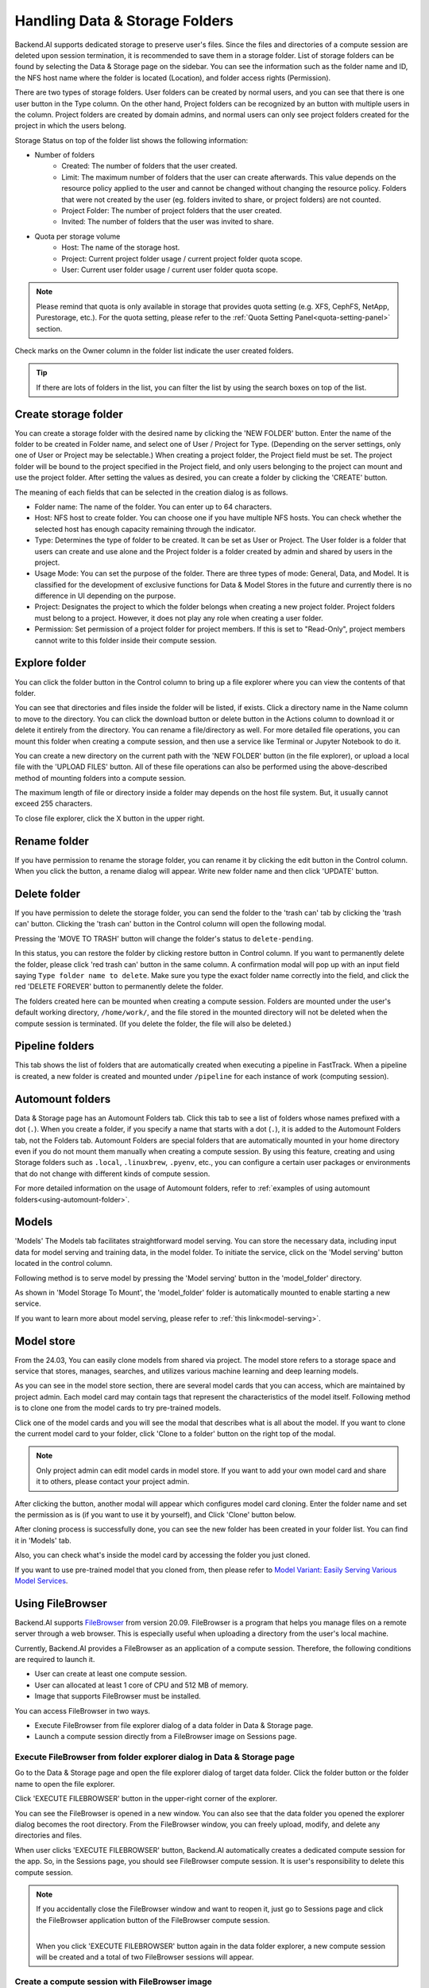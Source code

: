 ===============================
Handling Data & Storage Folders
===============================

Backend.AI supports dedicated storage to preserve user's files. Since the files
and directories of a compute session are deleted upon session termination, it is
recommended to save them in a storage folder. List of storage folders can be
found by selecting the Data & Storage page on the sidebar. You can see the information
such as the folder name and ID, the NFS host name where the folder is located
(Location), and folder access rights (Permission).


.. image:: vfolder_list.png
   :alt: Folder list in Storage page

There are two types of storage folders. User folders can be created by
normal users, and you can see that there is one user button in the Type column.
On the other hand, Project folders can be recognized by an button with multiple
users in the column. Project folders are created by domain admins, and normal
users can only see project folders created for the project in which the users
belong.

.. image:: vfolder_status.png
   :alt: Storage status in Storage page

Storage Status on top of the folder list shows the following information:

* Number of folders
    * Created: The number of folders that the user created. 
    * Limit: The maximum number of folders that the user can create afterwards.
      This value depends on the resource policy applied to the user and cannot be
      changed without changing the resource policy. Folders that were not created by
      the user (eg. folders invited to share, or project folders) are not counted.
    * Project Folder: The number of project folders that the user created.
    * Invited: The number of folders that the user was invited to share.
* Quota per storage volume
    * Host: The name of the storage host.
    * Project: Current project folder usage / current project folder quota scope.
    * User: Current user folder usage / current user folder quota scope.

.. note:: 
   Please remind that quota is only available in storage that provides quota setting 
   (e.g. XFS, CephFS, NetApp, Purestorage, etc.). For the quota setting, please refer
   to the :ref:`Quota Setting Panel<quota-setting-panel>` section.

Check marks on the Owner column in the folder list indicate the user created folders.

.. image:: owner_panel.png
   :alt: Owner panel in Storage page

.. tip::
   If there are lots of folders in the list, you can filter the list by using the
   search boxes on top of the list.


.. _create_storage_folder:

Create storage folder
---------------------

You can create a storage folder with the desired name by clicking the 'NEW FOLDER'
button. Enter the name of the folder to be created in Folder name, and select
one of User / Project for Type. (Depending on the server settings, only one of
User or Project may be selectable.) When creating a project folder, the Project field
must be set. The project folder will be bound to the project specified in the Project
field, and only users belonging to the project can mount and use the project folder.
After setting the values as desired, you can create a folder by clicking the
'CREATE' button.

.. image:: vfolder_create_dialog.png
   :width: 400
   :align: center
   :alt: Folder creation dialog

The meaning of each fields that can be selected in the creation dialog is as
follows.

* Folder name: The name of the folder. You can enter up to 64 characters.
* Host: NFS host to create folder. You can choose one if you have multiple NFS
  hosts. You can check whether the selected host has enough capacity remaining through 
  the indicator.
* Type: Determines the type of folder to be created. It can be set as User or
  Project. The User folder is a folder that users can create and use alone
  and the Project folder is a folder created by admin and shared by users in the project.
* Usage Mode: You can set the purpose of the folder. There are three types of mode:
  General, Data, and Model. It is classified for the development of exclusive functions
  for Data & Model Stores in the future and currently there is no
  difference in UI depending on the purpose.
* Project: Designates the project to which the folder belongs when creating a new project folder.
  Project folders must belong to a project. However, it does not play any
  role when creating a user folder.
* Permission: Set permission of a project folder for project members. If this is
  set to "Read-Only", project members cannot write to this folder inside their
  compute session.

Explore folder
--------------

You can click the folder button in the Control column to bring up a file explorer
where you can view the contents of that folder.

.. image:: vfolder_item_with_controls.png
   :alt: Controls in folder item

You can see that directories and files inside the folder will be listed, if
exists. Click a directory name in the Name column to move to the directory.  You
can click the download button or delete button in the Actions column to download
it or delete it entirely from the directory. You can rename a file/directory as
well. For more detailed file operations, you can mount this folder when creating
a compute session, and then use a service like Terminal or Jupyter Notebook to
do it.

.. image:: folderexplorer_with_filebrowser.png
   :alt: File explorer of a storage folder

You can create a new directory on the current path with the 'NEW FOLDER' button
(in the file explorer), or upload a local file with the 'UPLOAD FILES' button. All
of these file operations can also be performed using the above-described method
of mounting folders into a compute session.

The maximum length of file or directory inside a folder may depends on the host
file system. But, it usually cannot exceed 255 characters.

To close file explorer, click the X button in the upper right.


Rename folder
-------------

If you have permission to rename the storage folder, you can rename it by
clicking the edit button in the Control column. When you click the button, a
rename dialog will appear. Write new folder name and then click 'UPDATE' button.

.. image:: vfolder_rename_dialog.png
   :width: 400
   :align: center
   :alt: Folder rename dialog


Delete folder
-------------

If you have permission to delete the storage folder, you can send the folder to the 'trash can' 
tab by clicking the 'trash can' button. Clicking the 'trash can' button in the Control column 
will open the following modal.

.. image:: move_to_trash.png
   :width: 400
   :align: center
   :alt: Folder delete notification modal

Pressing the 'MOVE TO TRASH' button will change the folder's status to ``delete-pending``.

.. image:: trash_bin_table.png
   :width: 800
   :align: center
   :alt: Trash bin table

In this status, you can restore the folder by clicking restore button in Control column. If you want to permanently delete the folder, 
please click 'red trash can' button in the same column. A confirmation modal will pop up with 
an input field saying ``Type folder name to delete``. Make sure you type the exact folder name correctly 
into the field, and click the red 'DELETE FOREVER' button to permanently delete the folder.

.. image:: vfolder_delete_dialog.png
   :width: 400
   :align: center
   :alt: Folder deletion dialog

The folders created here can be mounted when creating a compute session. Folders are mounted 
under the user's default working directory, ``/home/work/``, and the file stored in the mounted 
directory will not be deleted when the compute session is terminated. 
(If you delete the folder, the file will also be deleted.)

Pipeline folders
----------------

This tab shows the list of folders that are automatically created when executing a
pipeline in FastTrack. When a pipeline is created, a new folder is created and mounted
under ``/pipeline`` for each instance of work (computing session).


.. _automount-folder:

Automount folders
-----------------

Data & Storage page has an Automount Folders tab. Click this tab to see a
list of folders whose names prefixed with a dot (``.``). When you create a folder,
if you specify a name that starts with a dot (``.``), it is added to the Automount
Folders tab, not the Folders tab. Automount Folders are special folders that are
automatically mounted in your home directory even if you do not mount them
manually when creating a compute session. By using this feature, creating and
using Storage folders such as ``.local``, ``.linuxbrew``, ``.pyenv``, etc.,
you can configure a certain user packages or environments that do not change
with different kinds of compute session.

For more detailed information on the usage of Automount folders, refer to
:ref:`examples of using automount folders<using-automount-folder>`.

.. image:: vfolder_automount_folders.png
   :alt: Automount folders

Models
------
'Models' 
The Models tab facilitates straightforward model serving. 
You can store the necessary data, including input data for model serving and training data, in the model folder. 
To initiate the service, click on the 'Model serving' button located in the control column. 

Following method is to serve model by pressing the 'Model serving' button in the 'model_folder' directory.

.. image:: hover_model_serving.png
   :alt: Hover model serving

As shown in 'Model Storage To Mount', the 'model_folder' folder is automatically mounted
to enable starting a new service.

.. image:: start_new_service_with_mounted_folder.png
   :alt: Start new service with mounted folder

If you want to learn more about model serving, please refer to :ref:`this link<model-serving>`.


Model store
-----------
From the 24.03, You can easily clone models from shared via project.
The model store refers to a storage space and service that stores, manages, searches, and utilizes various machine learning and deep learning models.

.. image:: model_store.png
   :alt: Model store


As you can see in the model store section, there are several model cards that you can access, which are maintained by project admin. 
Each model card may contain tags that represent the characteristics of the model itself. 
Following method is to clone one from the model cards to try pre-trained models.

Click one of the model cards and you will see the modal that describes what is all about the model. 
If you want to clone the current model card to your folder, click 'Clone to a folder' button on the right top of the modal.

.. note::
   Only project admin can edit model cards in model store. If you want to add your own model card and share it to others, 
   please contact your project admin.

.. image:: model_card_description.png
   :alt: Model card description

After clicking the button, another modal will appear which configures model card cloning.
Enter the folder name and set the permission as is (if you want to use it by yourself), 
and Click 'Clone' button below. 

.. image:: model_card_clone_dialog.png
   :width: 500
   :alt: Model card clone dialog

After cloning process is successfully done, you can see the new folder has been created in your folder list.
You can find it in 'Models' tab.

.. image:: model_card_in_folder_list.png
   :alt: Model card in folder list

Also, you can check what's inside the model card by accessing the folder you just cloned.

.. image:: cloned_model_card_folder_explorer.png
   :width: 700
   :alt: Cloned model card folder explorer

If you want to use pre-trained model that you cloned from, then please refer to 
`Model Variant: Easily Serving Various Model Services <https://www.backend.ai/blog/2024-07-10-various-ways-of-model-serving>`_.


Using FileBrowser
-----------------

Backend.AI supports `FileBrowser <https://filebrowser.org>`_ from version
20.09. FileBrowser is a program that helps you manage files on a remote server
through a web browser. This is especially useful when uploading a directory from
the user's local machine.

Currently, Backend.AI provides a FileBrowser as an application of a compute
session. Therefore, the following conditions are required to launch it.

* User can create at least one compute session.
* User can allocated at least 1 core of CPU and 512 MB of memory.
* Image that supports FileBrowser must be installed.

You can access FileBrowser in two ways.

* Execute FileBrowser from file explorer dialog of a data folder in Data &
  Storage page.
* Launch a compute session directly from a FileBrowser image on Sessions page.


Execute FileBrowser from folder explorer dialog in Data & Storage page
^^^^^^^^^^^^^^^^^^^^^^^^^^^^^^^^^^^^^^^^^^^^^^^^^^^^^^^^^^^^^^^^^^^^^^

Go to the Data & Storage page and open the file explorer dialog of target
data folder. Click the folder button or the folder name to open the file explorer.

.. image:: first_step_to_access_filebrowser.png
   :alt: first step to access FileBrowser

Click 'EXECUTE FILEBROWSER' button in the upper-right corner of the explorer.

.. image:: folderexplorer_with_filebrowser.png
   :alt: Folder explorer with FileBrowser

You can see the FileBrowser is opened in a new window. You can also see that the
data folder you opened the explorer dialog becomes the root directory. From the
FileBrowser window, you can freely upload, modify, and delete any directories
and files.

.. image:: filebrowser_with_new_window.png
   :alt: FileBrowser with new window

When user clicks 'EXECUTE FILEBROWSER' button, Backend.AI automatically creates a
dedicated compute session for the app. So, in the Sessions page, you should see
FileBrowser compute session. It is user's responsibility to delete this compute
session.

.. image:: filebrowser_in_session_page.png
   :alt: FileBrowser in session page

.. note::
   If you accidentally close the FileBrowser window and want to reopen it, just
   go to Sessions page and click the FileBrowser application button of the
   FileBrowser compute session.

   .. image:: app_dialog_with_filebrowser.png
      :width: 400
      :align: center

   |
   | When you click 'EXECUTE FILEBROWSER' button again in the data folder
       explorer, a new compute session will be created and a total of two
       FileBrowser sessions will appear.

Create a compute session with FileBrowser image
^^^^^^^^^^^^^^^^^^^^^^^^^^^^^^^^^^^^^^^^^^^^^^^

You can directly create a compute session with FileBrowser supported images.
You need to mount at least one or more data folders to access them. You can use
FileBrowser without a problem even if you do not mount any data folder, but
every uploaded/updated files will be lost after the session is terminated.

.. note::
   The root directory of FileBrowser will be ``/home/work``. Therefore, you
   can access any mounted data folders for the compute session.

Basic usage examples of FileBrowser
^^^^^^^^^^^^^^^^^^^^^^^^^^^^^^^^^^^

Here, we present some basic usage examples of FileBrowser in Backend.AI. Most
of the FileBrowser operations are intuitive, but if you need more detailed
guide, please refer to the
`FileBrowser documentation <https://filebrowser.org>`_.

**Upload local directory using FileBrowser**

FileBrowser supports uploading one or more local directories while maintaining
the tree structure. Click the upload button in the upper right corner of the
window, and click Folder button. Then, local file explorer dialog will appear
and you can select any directory you want to upload.

.. note::
   If you try to upload a file to a read-only folder, FileBrowser will raise a
   server error.

.. image:: filebrowser_upload.png
   :align: center

Let's upload a directory with the following structure.

.. code-block:: shell

   foo
   +-- test
   |   +-- test2.txt
   +-- test.txt

After selecting ``foo`` directory, you can see the directory just uploaded
successfully.

.. image:: filebrowser_upload_finished.png

You can also upload local files and directories by drag and drop.

**Move files or directories to another directory**

Moving files or directories in data folder is also possible from FileBrowser.
You can move files or directories by following steps below.

1. Select directories or files from FileBrowser.

.. image:: select_folders.png
   :align: center

2. Click the 'arrow' button in the upper right corner of FileBrowser

.. image:: click_arrow_icon.png
   :width: 400
   :align: center

3. Select the destination

.. image:: select_the_destination.png
   :width: 400
   :align: center

4. Click 'MOVE' button

You will see that moving operation is successfully finished.

.. image:: moving_operation_in_filebrowser_finished.png
   :align: center

.. note::
   FileBrowser is provided via application inside a compute session currently.
   We are planning to update FileBrowser so that it can run independently
   without creating a session.

Using SFTP Server
-----------------

From 22.09, Backend.AI supports SSH / SFTP file upload from both desktop app and
web-based Web-UI. The SFTP server allows you to upload files quickly through reliable
data streams.

.. note::
   Depending on the system settings, running SFTP server from the file dialog may not
   be allowed.

Execute SFTP server from folder explorer dialog in Data & Storage page
^^^^^^^^^^^^^^^^^^^^^^^^^^^^^^^^^^^^^^^^^^^^^^^^^^^^^^^^^^^^^^^^^^^^^^

Go to the Data & Storage page and open the file explorer dialog of target data folder.
Click the folder button or the folder name to open the file explorer.

Click 'RUN SFTP SERVER' button in the upper-right corner of the explorer.

.. image:: folderexplorer_with_filebrowser.png
   :alt: Folder explorer with SFTP Server

You can see the SSH / SFTP connection dialog. And a new SFTP session will be created
automatically. (This session will not affect resource occupancy.)

.. image:: SSH_SFTP_connection.png
   :height: 500
   :align: center
   :alt: SSH / SFTP connection dialog

.. note::
   We provide a detailed information about using large file upload via ssh/sftp connection.
   For more information, please click the 'Read more' text link to see all the details of execution.

   .. image:: SSH_SFTP_connection_expanded.png
      :height: 400
      :align: center
      :alt: SSH / SFTP connection dialog expanded

For the connection, click 'DOWNLOAD SSH KEY' button to download the SSH private key
(``id_container``). Also, remember the host and port number. Then, you can copy your
files to the session using the Connection Example code written in the dialog, or
referring to the following guide: :ref:`link<sftp_connection_for_linux_and_mac>`.
To preserve the files, you need to transfer the files to the data folder. Also,
the session will be terminated when there is no transfer for some time.

.. note::
   If you upload your SSH keypair, the ``id_container`` will be set with your
   own SSH private key. So, you don't need to download it every time you
   want to connect via SSH to your container. Please refer to
   :ref:`managing user's SSH keypair<user-ssh-keypair-management>`.


.. Setting quota on XFS
.. --------------------

.. If the underlying file system supports a per-directory or a per-project quota,
.. such as XFS, Backend.AI can provide a per-folder quota. Administrators can set
.. the quota limit through a resource policy, so if you want to increase the quota,
.. contact the administrator. Within the policy limit, users can adjust the quota
.. of their folders by clicking the setting button for each data folder.

.. .. image:: xfs_quota_setting.png
..    :width: 400
..    :align: center
..    :alt: XFS quota setting

.. For more information on the per-folder quota on XFS, please refer to the
.. following docs:

.. - `XFS Filesystem Backends Guide in Backend.AI Storage Proxy <https://github.com/lablup/backend.ai-storage-proxy#xfs>`_
.. - `Per-folder quota for XFS <https://blog.lablup.com/posts/2022/01/21/xfs-directory-quota>`_

.. You can also see the current usage and capacity of a data folder in information dialog.

.. .. image:: vfolder_information_storage_host_xfs.png
..    :width: 400
..    :align: center
..    :alt: Vfolder information storage host xfs